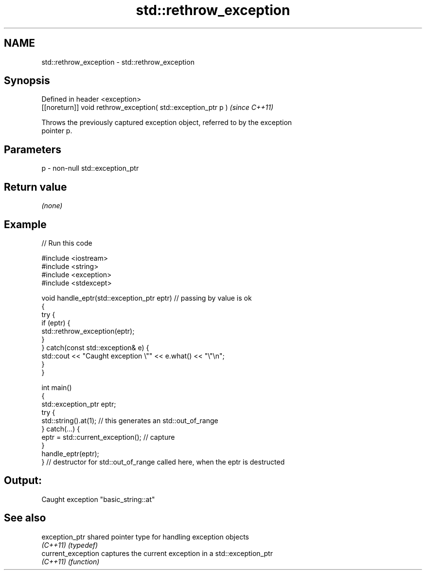 .TH std::rethrow_exception 3 "2019.03.28" "http://cppreference.com" "C++ Standard Libary"
.SH NAME
std::rethrow_exception \- std::rethrow_exception

.SH Synopsis
   Defined in header <exception>
   [[noreturn]] void rethrow_exception( std::exception_ptr p )  \fI(since C++11)\fP

   Throws the previously captured exception object, referred to by the exception
   pointer p.

.SH Parameters

   p - non-null std::exception_ptr

.SH Return value

   \fI(none)\fP

.SH Example

   
   
// Run this code

 #include <iostream>
 #include <string>
 #include <exception>
 #include <stdexcept>
  
 void handle_eptr(std::exception_ptr eptr) // passing by value is ok
 {
     try {
         if (eptr) {
             std::rethrow_exception(eptr);
         }
     } catch(const std::exception& e) {
         std::cout << "Caught exception \\"" << e.what() << "\\"\\n";
     }
 }
  
 int main()
 {
     std::exception_ptr eptr;
     try {
         std::string().at(1); // this generates an std::out_of_range
     } catch(...) {
         eptr = std::current_exception(); // capture
     }
     handle_eptr(eptr);
 } // destructor for std::out_of_range called here, when the eptr is destructed

.SH Output:

 Caught exception "basic_string::at"

.SH See also

   exception_ptr     shared pointer type for handling exception objects
   \fI(C++11)\fP           \fI(typedef)\fP 
   current_exception captures the current exception in a std::exception_ptr
   \fI(C++11)\fP           \fI(function)\fP 
